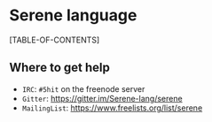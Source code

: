 #+OPTIONS:     num:t toc:t
* Serene language

[TABLE-OF-CONTENTS]

** Where to get help
- ~IRC~: ~#5hit~ on the freenode server
- ~Gitter~: [[https://gitter.im/Serene-lang/serene]]
- ~MailingList~: https://www.freelists.org/list/serene
